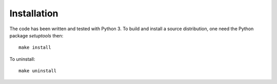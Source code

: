 Installation
============

The code has been written and tested with Python 3. To build and
install a source distribution, one need the Python package
`setuptools` then::

  make install

To uninstall::

  make uninstall
